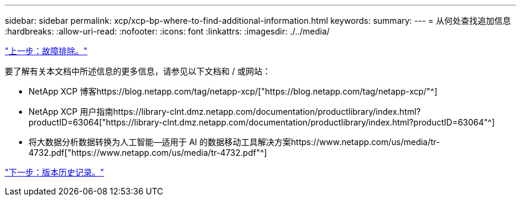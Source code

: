 ---
sidebar: sidebar 
permalink: xcp/xcp-bp-where-to-find-additional-information.html 
keywords:  
summary:  
---
= 从何处查找追加信息
:hardbreaks:
:allow-uri-read: 
:nofooter: 
:icons: font
:linkattrs: 
:imagesdir: ./../media/


link:xcp-bp-troubleshooting.html["上一步：故障排除。"]

要了解有关本文档中所述信息的更多信息，请参见以下文档和 / 或网站：

* NetApp XCP 博客https://blog.netapp.com/tag/netapp-xcp/["https://blog.netapp.com/tag/netapp-xcp/"^]
* NetApp XCP 用户指南https://library-clnt.dmz.netapp.com/documentation/productlibrary/index.html?productID=63064["https://library-clnt.dmz.netapp.com/documentation/productlibrary/index.html?productID=63064"^]
* 将大数据分析数据转换为人工智能—适用于 AI 的数据移动工具解决方案https://www.netapp.com/us/media/tr-4732.pdf["https://www.netapp.com/us/media/tr-4732.pdf"^]


link:xcp-bp-version-history.html["下一步：版本历史记录。"]
